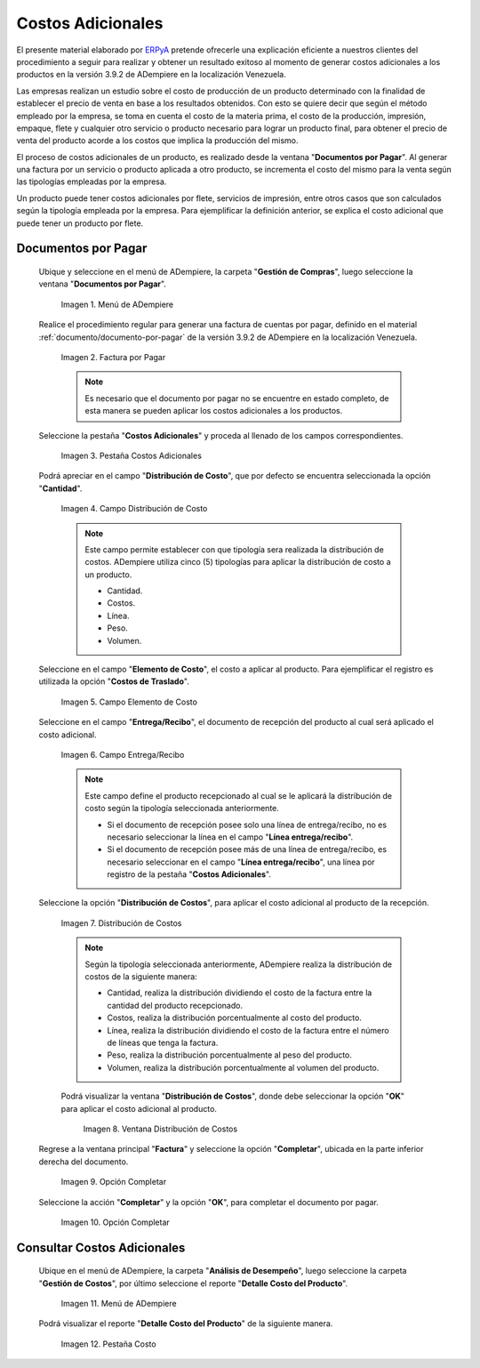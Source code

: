 .. _ERPyA: http://erpya.com

.. |Menú de ADempiere| image:: resources/menu1.png
.. |Factura por Pagar| image:: resources/nuevo.png
.. |Pestaña Costos Adicionales| image:: resources/pestcostos1.png
.. |Campo Distribución de Costo| image:: resources/distcosto1.png
.. |Campo Elemento de Costo| image:: resources/elemento1.png
.. |Campo Entrega/Recibo| image:: resources/entrega1.png
.. |Opción Distribución de Costos| image:: resources/distcosto2.png
.. |Ventana Distribución de Costos| image:: resources/distcosto3.png
.. |Opción Completar| image:: resources/completar.png
.. |Acción Completar| image:: resources/ok.png
.. |Menú de ADempiere 2| image:: resources/menu2.png
.. |Pestaña Costo| image:: resources/costo.png

.. _documento/costos-adicionales:

**Costos Adicionales**
======================

El presente material elaborado por `ERPyA`_ pretende ofrecerle una explicación eficiente a nuestros clientes del procedimiento a seguir para realizar y obtener un resultado exitoso al momento de generar costos adicionales a los productos en la versión 3.9.2 de ADempiere en la localización Venezuela.

Las empresas realizan un estudio sobre el costo de producción de un producto determinado con la finalidad de establecer el precio de venta en base a los resultados obtenidos. Con esto se quiere decir que según el método empleado por la empresa, se toma en cuenta el costo de la materia prima, el costo de la producción, impresión, empaque, flete y cualquier otro servicio o producto necesario para lograr un producto final, para obtener el precio de venta del producto acorde a los costos que implica la producción del mismo.

El proceso de costos adicionales de un producto, es realizado desde la ventana "**Documentos por Pagar**". Al generar una factura por un servicio o producto aplicada a otro producto, se incrementa el costo del mismo para la venta según las tipologías empleadas por la empresa.

Un producto puede tener costos adicionales por flete, servicios de impresión, entre otros casos que son calculados según la tipología empleada por la empresa. Para ejemplificar la definición anterior, se explica el costo adicional que puede tener un producto por flete. 

**Documentos por Pagar**
------------------------

 Ubique y seleccione en el menú de ADempiere, la carpeta "**Gestión de Compras**", luego seleccione la ventana "**Documentos por Pagar**".

    |Menú de ADempiere|
    
    Imagen 1. Menú de ADempiere

 Realice el procedimiento regular para generar una factura de cuentas por pagar, definido en el material :ref:`documento/documento-por-pagar` de la versión 3.9.2 de ADempiere en la localización Venezuela.

    |Factura por Pagar|
    
    Imagen 2. Factura por Pagar

    .. note::

        Es necesario que el documento por pagar no se encuentre en estado completo, de esta manera se pueden aplicar los costos adicionales a los productos.

 Seleccione la pestaña "**Costos Adicionales**" y proceda al llenado de los campos correspondientes.

    |Pestaña Costos Adicionales| 
    
    Imagen 3. Pestaña Costos Adicionales
    
 Podrá apreciar en el campo "**Distribución de Costo**", que por defecto se encuentra seleccionada la opción "**Cantidad**". 

    |Campo Distribución de Costo| 
    
    Imagen 4. Campo Distribución de Costo

    .. note:: 

        Este campo permite establecer con que tipología sera realizada la distribución de costos. ADempiere utiliza cinco (5) tipologías para aplicar la distribución de costo a un producto.
        
        - Cantidad.
        
        - Costos.

        - Línea.

        - Peso.

        - Volumen. 

 Seleccione en el campo "**Elemento de Costo**", el costo a aplicar al producto. Para ejemplificar el registro es utilizada la opción "**Costos de Traslado**".

    |Campo Elemento de Costo| 
    
    Imagen 5. Campo Elemento de Costo

 Seleccione en el campo "**Entrega/Recibo**", el documento de recepción del producto al cual será aplicado el costo adicional.

    |Campo Entrega/Recibo| 
    
    Imagen 6. Campo Entrega/Recibo

    .. note::

        Este campo define el producto recepcionado al cual se le aplicará la distribución de costo según la tipología seleccionada anteriormente.

        - Si el documento de recepción posee solo una línea de entrega/recibo, no es necesario seleccionar la línea en el campo "**Línea entrega/recibo**".

        - Si el documento de recepción posee más de una línea de entrega/recibo, es necesario seleccionar en el campo "**Línea entrega/recibo**", una línea por registro de la pestaña "**Costos Adicionales**". 

 Seleccione la opción "**Distribución de Costos**", para aplicar el costo adicional al producto de la recepción.

    |Opción Distribución de Costos| 
    
    Imagen 7. Distribución de Costos

    .. note::

        Según la tipología seleccionada anteriormente, ADempiere realiza la distribución de costos de la siguiente manera:

        - Cantidad, realiza la distribución dividiendo el costo de la factura entre la cantidad del producto recepcionado.
        
        - Costos, realiza la distribución porcentualmente al costo del producto.

        - Línea, realiza la distribución dividiendo el costo de la factura entre el número de líneas que tenga la factura.

        - Peso, realiza la distribución porcentualmente al peso del producto.

        - Volumen, realiza la distribución porcentualmente al volumen del producto. 

    Podrá visualizar la ventana "**Distribución de Costos**", donde debe seleccionar la opción "**OK**" para aplicar el costo adicional al producto.

        |Ventana Distribución de Costos| 
        
        Imagen 8. Ventana Distribución de Costos

 Regrese a la ventana principal "**Factura**" y seleccione la opción "**Completar**", ubicada en la parte inferior derecha del documento.

    |Opción Completar|
    
    Imagen 9. Opción Completar

 Seleccione la acción "**Completar**" y la opción "**OK**", para completar el documento por pagar.

    |Acción Completar| 
    
    Imagen 10. Opción Completar


**Consultar Costos Adicionales**
--------------------------------

 Ubique en el menú de ADempiere, la carpeta "**Análisis de Desempeño**", luego seleccione la carpeta "**Gestión de Costos**", por último seleccione el reporte "**Detalle Costo del Producto**".  

    |Menú de ADempiere 2| 
    
    Imagen 11. Menú de ADempiere

 Podrá visualizar el reporte "**Detalle Costo del Producto**" de la siguiente manera.

    |Pestaña Costo|
    
    Imagen 12. Pestaña Costo